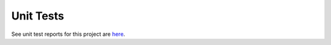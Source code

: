 .. _unittest:

Unit Tests
==========

See unit test reports for this project are `here <_static/index.html>`_.

.. EOF
